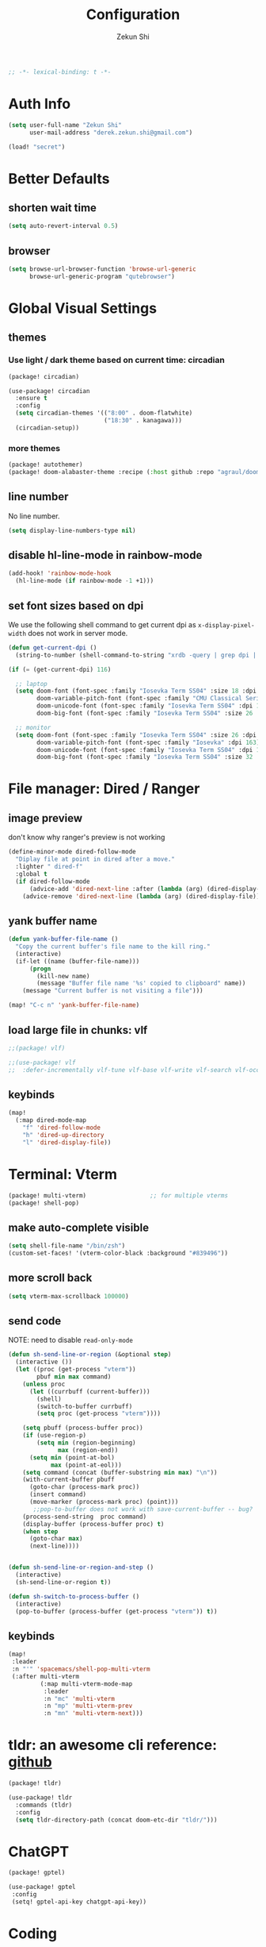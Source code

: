 #+TITLE: Configuration
#+AUTHOR: Zekun Shi
#+PROPERTY: header-args :emacs-lisp :comments link
#+STARTUP: org-startup-folded: showall
#+BEGIN_SRC emacs-lisp
;; -*- lexical-binding: t -*-
#+END_SRC

* Auth Info
#+BEGIN_SRC emacs-lisp
(setq user-full-name "Zekun Shi"
      user-mail-address "derek.zekun.shi@gmail.com")

(load! "secret")
#+END_SRC

* Better Defaults
** shorten wait time
#+BEGIN_SRC emacs-lisp
(setq auto-revert-interval 0.5)
#+END_SRC

** browser
#+BEGIN_SRC emacs-lisp
(setq browse-url-browser-function 'browse-url-generic
      browse-url-generic-program "qutebrowser")
#+END_SRC

* Global Visual Settings
** themes

*** Use light / dark theme based on current time: circadian
#+BEGIN_SRC emacs-lisp :tangle (if (fboundp 'my/tangle-conditionally) (my/tangle-conditionally "packages.el") "no")
(package! circadian)
#+END_SRC

#+BEGIN_SRC emacs-lisp
(use-package! circadian
  :ensure t
  :config
  (setq circadian-themes '(("8:00" . doom-flatwhite)
                           ("18:30" . kanagawa)))
  (circadian-setup))
#+END_SRC

*** more themes
#+BEGIN_SRC emacs-lisp :tangle (if (fboundp 'my/tangle-conditionally) (my/tangle-conditionally "packages.el") "no")
(package! autothemer)
(package! doom-alabaster-theme :recipe (:host github :repo "agraul/doom-alabaster-theme"))
#+END_SRC

** line number
No line number.
#+BEGIN_SRC emacs-lisp
(setq display-line-numbers-type nil)
#+END_SRC

** disable hl-line-mode in rainbow-mode
#+BEGIN_SRC emacs-lisp
(add-hook! 'rainbow-mode-hook
  (hl-line-mode (if rainbow-mode -1 +1)))
#+END_SRC

** set font sizes based on dpi
We use the following shell command to get current dpi as ~x-display-pixel-width~ does not work in server mode.
#+BEGIN_SRC emacs-lisp
(defun get-current-dpi ()
  (string-to-number (shell-command-to-string "xrdb -query | grep dpi | awk '{print $2}'")))

(if (= (get-current-dpi) 116)

  ;; laptop
  (setq doom-font (font-spec :family "Iosevka Term SS04" :size 18 :dpi 116)
        doom-variable-pitch-font (font-spec :family "CMU Classical Serif" :dpi 116)
        doom-unicode-font (font-spec :family "Iosevka Term SS04" :dpi 116)
        doom-big-font (font-spec :family "Iosevka Term SS04" :size 26 :dpi 116))

  ;; monitor
  (setq doom-font (font-spec :family "Iosevka Term SS04" :size 26 :dpi 163)
        doom-variable-pitch-font (font-spec :family "Iosevka" :dpi 163)
        doom-unicode-font (font-spec :family "Iosevka Term SS04" :dpi 163)
        doom-big-font (font-spec :family "Iosevka Term SS04" :size 32 :dpi 163)))
#+END_SRC

* File manager: Dired / Ranger
** image preview
don't know why ranger's preview is not working
#+BEGIN_SRC emacs-lisp
(define-minor-mode dired-follow-mode
  "Diplay file at point in dired after a move."
  :lighter " dired-f"
  :global t
  (if dired-follow-mode
      (advice-add 'dired-next-line :after (lambda (arg) (dired-display-file)))
    (advice-remove 'dired-next-line (lambda (arg) (dired-display-file)))))
#+END_SRC

** yank buffer name
#+BEGIN_SRC emacs-lisp
(defun yank-buffer-file-name ()
  "Copy the current buffer's file name to the kill ring."
  (interactive)
  (if-let ((name (buffer-file-name)))
      (progn
        (kill-new name)
        (message "Buffer file name '%s' copied to clipboard" name))
    (message "Current buffer is not visiting a file")))

(map! "C-c n" 'yank-buffer-file-name)
#+END_SRC

** load large file in chunks: vlf
#+BEGIN_SRC emacs-lisp :tangle (if (fboundp 'my/tangle-conditionally) (my/tangle-conditionally "packages.el") "no")
;;(package! vlf)
#+END_SRC

#+BEGIN_SRC emacs-lisp
;;(use-package! vlf
;;  :defer-incrementally vlf-tune vlf-base vlf-write vlf-search vlf-occur vlf-follow vlf-ediff vlf)
#+END_SRC

** keybinds
#+BEGIN_SRC emacs-lisp
(map!
  (:map dired-mode-map
    "f" 'dired-follow-mode
    "h" 'dired-up-directory
    "l" 'dired-display-file))
#+END_SRC

* Terminal: Vterm
#+BEGIN_SRC emacs-lisp :tangle (if (fboundp 'my/tangle-conditionally) (my/tangle-conditionally "packages.el") "no")
(package! multi-vterm)                  ;; for multiple vterms
(package! shell-pop)
#+END_SRC

** make auto-complete visible
#+BEGIN_SRC emacs-lisp
(setq shell-file-name "/bin/zsh")
(custom-set-faces! '(vterm-color-black :background "#839496"))
#+END_SRC
** more scroll back
#+BEGIN_SRC emacs-lisp
(setq vterm-max-scrollback 100000)
#+END_SRC

** send code
NOTE: need to disable ~read-only-mode~
#+BEGIN_SRC emacs-lisp
(defun sh-send-line-or-region (&optional step)
  (interactive ())
  (let ((proc (get-process "vterm"))
        pbuf min max command)
    (unless proc
      (let ((currbuff (current-buffer)))
        (shell)
        (switch-to-buffer currbuff)
        (setq proc (get-process "vterm"))))

    (setq pbuff (process-buffer proc))
    (if (use-region-p)
        (setq min (region-beginning)
              max (region-end))
      (setq min (point-at-bol)
            max (point-at-eol)))
    (setq command (concat (buffer-substring min max) "\n"))
    (with-current-buffer pbuff
      (goto-char (process-mark proc))
      (insert command)
      (move-marker (process-mark proc) (point)))
       ;;pop-to-buffer does not work with save-current-buffer -- bug?
    (process-send-string  proc command)
    (display-buffer (process-buffer proc) t)
    (when step
      (goto-char max)
      (next-line))))


(defun sh-send-line-or-region-and-step ()
  (interactive)
  (sh-send-line-or-region t))

(defun sh-switch-to-process-buffer ()
  (interactive)
  (pop-to-buffer (process-buffer (get-process "vterm")) t))
#+END_SRC

** keybinds
#+BEGIN_SRC emacs-lisp
(map!
 :leader
 :n "'" 'spacemacs/shell-pop-multi-vterm
 (:after multi-vterm
         (:map multi-vterm-mode-map
          :leader
          :n "mc" 'multi-vterm
          :n "mp" 'multi-vterm-prev
          :n "mn" 'multi-vterm-next)))
#+END_SRC

* tldr: an awesome cli reference: [[https://github.com/tldr-pages/tldr][github]]
#+BEGIN_SRC emacs-lisp :tangle (if (fboundp 'my/tangle-conditionally) (my/tangle-conditionally "packages.el") "no")
(package! tldr)
#+END_SRC

#+BEGIN_SRC emacs-lisp
(use-package! tldr
  :commands (tldr)
  :config
  (setq tldr-directory-path (concat doom-etc-dir "tldr/")))
#+END_SRC
* ChatGPT
#+BEGIN_SRC emacs-lisp :tangle (if (fboundp 'my/tangle-conditionally) (my/tangle-conditionally "packages.el") "no")
(package! gptel)
#+END_SRC

#+BEGIN_SRC emacs-lisp
(use-package! gptel
 :config
 (setq! gptel-api-key chatgpt-api-key))
#+END_SRC

* Coding
** Bazel
#+BEGIN_SRC emacs-lisp :tangle (if (fboundp 'my/tangle-conditionally) (my/tangle-conditionally "packages.el") "no")
(package! bazel)
#+END_SRC

** Python
*** auto-format
flake8+autoflake+yapf
#+BEGIN_SRC emacs-lisp
(set-formatter! 'yapf  "yapf " :modes '(python-mode))

(add-hook! 'before-save-hook
    (when (eq major-mode 'python-mode)
      (+format/buffer)))
#+END_SRC

*** debugger
#+BEGIN_SRC emacs-lisp
(defun python-toggle-breakpoint ()
  "Add an ipdb break point, highlight it."
  (interactive)
  (let ((trace (cond (t "breakpoint()")))
        (line (thing-at-point 'line)))
    (if (and line (string-match trace line))
        (kill-whole-line)
      (progn
        ;; (back-to-indentation)
        (insert trace)
        (insert "\n")
        (python-indent-line)))))
#+END_SRC

*** add extra syntax checker
#+BEGIN_SRC emacs-lisp
;; extra checkers after lsp
(defvar-local my/flycheck-local-cache nil)

(defun my/flycheck-checker-get (fn checker property)
  (or (alist-get property (alist-get checker my/flycheck-local-cache))
      (funcall fn checker property)))

(advice-add 'flycheck-checker-get :around 'my/flycheck-checker-get)

(add-hook 'lsp-managed-mode-hook
          (lambda ()
            (when (derived-mode-p 'python-mode)
              (setq my/flycheck-local-cache '((lsp . ((next-checkers . (python-pylint python-mypy python-flake8))))))
              (setq flycheck-pylintrc "~/.config/pylintrc"))))

#+END_SRC

*** ein
#+BEGIN_SRC emacs-lisp
(setq ein:output-area-inlined-images t)
(setq ein:use-auto-complete t)
(setq ein:use-smartrep t)
#+END_SRC

*** make repl popup nicer
#+BEGIN_SRC emacs-lisp
(set-popup-rule! "*Python*" :size 0.5 :side 'right :slot 1 :ttl nil :select nil :modeline nil :quit nil)
#+END_SRC

*** keybinds
#+begin_src emacs-lisp
(map!
 (:after python
  :map  python-mode-map
    :localleader
    "'"  #'+python/open-ipython-repl
    "a"  #'pyvenv-activate
    "D"  #'pyvenv-deactivate
    "sb" #'python-shell-send-buffer
    "sr" #'python-shell-send-region
    "SR" #'sh-send-line-or-region
    "db" #'python-toggle-breakpoint
    "if" #'python-fix-imports))
#+end_src

** C/C++
** Debugger Adapter (DAP)
*** keybinds
#+BEGIN_SRC emacs-lisp
(map!
 (:after dap-mode
   (:map dap-mode-map
    :leader
    "dd" 'dap-debug
    "de" 'dap-debug-edit-template
    "d." 'dap-hydra)))
#+END_SRC

** Copilot
#+BEGIN_SRC emacs-lisp :tangle (if (fboundp 'my/tangle-conditionally) (my/tangle-conditionally "packages.el") "no")
(package! copilot
  :recipe (:host github :repo "zerolfx/copilot.el" :files ("*.el" "dist")))
#+END_SRC

#+begin_src emacs-lisp
;; accept completion from copilot and fallback to company
(use-package! copilot
  :hook (prog-mode . copilot-mode)
  :bind (:map copilot-completion-map
              ("C-e" . 'copilot-accept-completion)
              ("M-f" . 'copilot-accept-completion-by-word)
              ))
#+end_src

* Org-mode
** file location
#+begin_src emacs-lisp
(setq org-directory "~/Dropbox/notes/")
(setq org-roam-directory "~/Dropbox/notes/roam")
(setq org-agenda-files (directory-files-recursively "~/Dropbox/notes/" "\\.org$"))

(defun filter-org-file (file)
  (equal (car (last (split-string file "\\."))) "org"))

(setq all-org-files
      (seq-filter 'filter-org-file (directory-files-recursively "~/Dropbox/notes/" ".*")))
#+end_src
** org-download
#+BEGIN_SRC emacs-lisp :tangle (if (fboundp 'my/tangle-conditionally) (my/tangle-conditionally "packages.el") "no")
(package! org-download)
#+END_SRC

** org-analyzer
#+BEGIN_SRC emacs-lisp :tangle (if (fboundp 'my/tangle-conditionally) (my/tangle-conditionally "packages.el") "no")
(package! org-analyzer)
#+END_SRC

** auto tangle
#+BEGIN_SRC emacs-lisp :tangle (if (fboundp 'my/tangle-conditionally) (my/tangle-conditionally "packages.el") "no")
(package! org-auto-tangle)
#+END_SRC

#+begin_src emacs-lisp
(use-package org-auto-tangle
  :defer t
  :hook (org-mode . org-auto-tangle-mode))
#+end_src

** roam-ui
#+BEGIN_SRC emacs-lisp :tangle (if (fboundp 'my/tangle-conditionally) (my/tangle-conditionally "packages.el") "no")
(package! org-roam-ui)
#+END_SRC

#+BEGIN_SRC emacs-lisp
(use-package! websocket
    :after org-roam)

(use-package! org-roam-ui
    :after org-roam ;; or :after org
;;         normally we'd recommend hooking orui after org-roam, but since org-roam does not have
;;         a hookable mode anymore, you're advised to pick something yourself
;;         if you don't care about startup time, use
;;  :hook (after-init . org-roam-ui-mode)
    :config
    (setq org-roam-ui-sync-theme t
          org-roam-ui-follow t
          org-roam-ui-update-on-save t
          org-roam-ui-open-on-start t))
#+END_SRC
** visual settings
#+BEGIN_SRC emacs-lisp :tangle (if (fboundp 'my/tangle-conditionally) (my/tangle-conditionally "packages.el") "no")
(package! org-superstar)
#+END_SRC

#+begin_src emacs-lisp
(setq org-hide-emphasis-markers nil)
(setq org-superstar-headline-bullets-list '("⁖"))
(setq org-ellipsis " ... ")
(add-hook! 'org-mode-hook (org-superstar-mode))
#+end_src

Mixed pitch is great. As is ~+org-pretty-mode~, let's use them.
#+begin_src emacs-lisp
(add-hook 'org-mode-hook #'+org-pretty-mode)
#+end_src

Let's make headings a bit bigger
#+begin_src emacs-lisp
(custom-set-faces!
  '(outline-1 :weight extra-bold :height 1.25)
  '(outline-2 :weight bold :height 1.15)
  '(outline-3 :weight bold :height 1.12)
  '(outline-4 :weight semi-bold :height 1.09)
  '(outline-5 :weight semi-bold :height 1.06)
  '(outline-6 :weight semi-bold :height 1.03)
  '(outline-8 :weight semi-bold)
  '(outline-9 :weight semi-bold))
#+end_src

** refile
#+BEGIN_SRC emacs-lisp
(setq org-refile-targets
      '((nil :maxlevel . 3)
        (org-agenda-files :maxlevel . 3)
        (all-org-files :maxlevel . 3)))
#+END_SRC

** journal
#+begin_src emacs-lisp
(setq org-journal-file-type 'monthly)
(setq org-journal-enable-agenda-integration t)
(setq org-capture-templates '(("j" "Journal entry" entry (function org-journal-find-location)
                               "* %(format-time-string org-journal-time-format)%^{Title}\n%i%?")))
#+end_src

** agenda and gtd system
*** priorities
#+begin_src emacs-lisp
(setq org-default-priority ?C)
(setq org-lowest-priority ?D)
(setq org-highest-priority ?A)
#+end_src

*** agenda helpers
#+BEGIN_SRC emacs-lisp
(defun air-org-skip-subtree-if-habit ()
  "Skip an agenda entry if it has a STYLE property equal to \"habit\"."
  (let ((subtree-end (save-excursion (org-end-of-subtree t))))
    (if (string= (org-entry-get nil "STYLE") "habit")
        subtree-end
      nil)))

(defun air-org-skip-subtree-if-priority (priority)
  "Skip an agenda subtree if it has a priority of PRIORITY.
     PRIORITY may be one of the characters ?A, ?B, or ?C."
  (let ((subtree-end (save-excursion (org-end-of-subtree t)))
        (pri-value (* 1000 (- org-lowest-priority priority)))
        (pri-current (org-get-priority (thing-at-point 'line t))))
    (if (= pri-value pri-current)
        subtree-end
      nil)))

(defun chanining/archive-when-done ()
  "Archive current entry if it is marked as DONE"
  (when (org-entry-is-done-p)
    (org-toggle-archive-tag)))
#+END_SRC

*** agenda appearances
#+BEGIN_SRC emacs-lisp
(setq org-agenda-clockreport-parameter-plist
      (quote (:link t :maxlevel 3 :fileskip0 t :narrow 80 :formula %)))
(setq org-agenda-log-mode-items '(closed state clock))
(setq org-clock-idle-time 5)
(setq org-agenda-block-separator (string-to-char " "))
(setq org-agenda-breadcrumbs-separator " 🡒 ")
;; (setq my-org-agenda-prefix-format " %-2i %(concat \"[\" (car (last(split-string (or (org-agenda-get-category) \"\") \"-\"))) \"]\") %b %t%s")
(setq my-org-agenda-prefix-format " %-2i %b %t%s")
(setq org-agenda-sticky t)
#+END_SRC

*** todo-keywords
#+BEGIN_SRC emacs-lisp
(setq org-todo-keywords
'((sequence "TODO(t)" "PROJ(p)" "LOOP(r)" "STRT(s)" "WAIT(w)" "HOLD(h)" "IDEA(i)" "|" "DONE(d)" "KILL(k)")
 (sequence "[ ](T)" "[-](S)" "[?](W)" "|" "[X](D)")
 (sequence "|" "OKAY(o)" "YES(y)" "NO(n)"))
)
#+END_SRC

*** speed up agenda
#+BEGIN_SRC emacs-lisp
(setq org-agenda-inhibit-startup t)
(defadvice! fix-exclude-agenda-buffers-from-recentf-advice (orig-fn file)
  :override #'+org--exclude-agenda-buffers-from-recentf-a
  (let ((recentf-exclude (list (lambda (_file) t)))
        find-file-hook)
    (funcall orig-fn file)))
#+END_SRC

*** daily/weekly agenda format
#+begin_src emacs-lisp
(setq org-agenda-custom-commands
      '(
        ("d" "Daily agenda and all TODOs"
         (
          (todo "STRT"
                ((org-agenda-prefix-format my-org-agenda-prefix-format)
                 (org-agenda-todo-keyword-format "")
                 (org-agenda-remove-tags t)
                 (org-agenda-overriding-header "\n\n⚡ Currently Doing:\n⎺⎺⎺⎺⎺⎺⎺⎺⎺⎺⎺⎺⎺")))

          (todo "PROJ"
                ((org-agenda-prefix-format my-org-agenda-prefix-format)
                 (org-agenda-todo-keyword-format "")
                 (org-agenda-remove-tags t)
                 (org-agenda-overriding-header "💫 Projects:\n⎺⎺⎺⎺⎺⎺⎺⎺⎺")))

          (todo "LOOP"
                ((org-agenda-prefix-format my-org-agenda-prefix-format)
                 (org-agenda-todo-keyword-format "")
                 (org-agenda-remove-tags t)
                 (org-agenda-overriding-header "🕳 Learning:\n⎺⎺⎺⎺⎺⎺⎺⎺⎺⎺")))

          (todo "IDEA"
                ((org-agenda-prefix-format my-org-agenda-prefix-format)
                 (org-agenda-todo-keyword-format "")
                 (org-agenda-remove-tags t)
                 (org-agenda-overriding-header "💡 Ideas to Explore:\n⎺⎺⎺⎺⎺⎺⎺⎺⎺⎺⎺⎺⎺⎺⎺⎺⎺⎺⎺⎺⎺⎺⎺")))

          ;; CLOCK REPROT
          (agenda "" (
                      (org-agenda-start-day "+0d")
                      (org-agenda-span 2)
                      (org-agenda-overriding-header " 🗓 Schedule:\n⎺⎺⎺⎺⎺⎺⎺⎺⎺")
                      ;; (org-agenda-repeating-timestamp-show-all nil)
                      (org-agenda-remove-tags t)
                      (org-agenda-prefix-format   "  %-2i %t %s  ")
                      ;; (org-agenda-prefix-format " %-2i %b %t%s")
                      ;; (org-agenda-todo-keyword-format " ☐ ")
                      (org-agenda-current-time-string "⮜┈┈┈┈┈┈┈ now")
                      (org-agenda-scheduled-leaders '("" ""))
                      (org-agenda-time-grid (quote ((daily today remove-match)
                                                    (0900 1200 1500 1800 2100)
                                                    "      " "┈┈┈┈┈┈┈┈┈┈┈┈┈")))))

          (todo "TODO"
                ((org-agenda-prefix-format my-org-agenda-prefix-format)
                 (org-agenda-todo-keyword-format "")
                 (org-agenda-remove-tags t)
                 (org-agenda-overriding-header "📥 Inbox:\n⎺⎺⎺⎺⎺⎺⎺⎺⎺⎺⎺⎺⎺⎺⎺⎺⎺⎺")))


          (todo "WAIT"
                ((org-agenda-skip-function '(or (air-org-skip-subtree-if-habit)
                                                (air-org-skip-subtree-if-priority ?A)
                                                (org-agenda-skip-if nil '(scheduled deadline))
                                                ))
                 (org-agenda-prefix-format my-org-agenda-prefix-format)
                 (org-agenda-todo-keyword-format "")
                 (org-agenda-remove-tags t)
                 (org-agenda-overriding-header "🤔 Do these next:\n⎺⎺⎺⎺⎺⎺⎺⎺⎺⎺⎺⎺⎺⎺⎺⎺⎺⎺⎺⎺⎺⎺⎺⎺⎺⎺⎺⎺⎺⎺⎺")))

          (todo "HOLD"
                ((org-agenda-skip-function '(or (air-org-skip-subtree-if-habit)
                                                (air-org-skip-subtree-if-priority ?A)
                                                (org-agenda-skip-if nil '(scheduled deadline))
                                                ))
                 (org-agenda-prefix-format my-org-agenda-prefix-format)
                 (org-agenda-todo-keyword-format "")
                 (org-agenda-remove-tags t)
                 (org-agenda-overriding-header "📒 Archive:\n⎺⎺⎺⎺⎺⎺⎺⎺⎺⎺⎺⎺⎺⎺⎺⎺⎺⎺⎺⎺⎺⎺⎺⎺⎺⎺⎺⎺⎺⎺⎺")))

          )


         ((org-agenda-compact-blocks nil)
          (org-agenda-archives-mode t)
          (org-agenda-start-with-log-mode t)
          (org-agenda-start-with-clockreport-mode t)
          (org-agenda-start-on-weekday 1)))

        ("w" "Weekly review"
         agenda ""
         ((org-agenda-span 'week)
          (org-agenda-start-on-weekday 1)
          (org-agenda-start-with-log-mode t)
          (org-agenda-start-with-clockreport-mode t)
          (org-agenda-archives-mode t)
          (org-agenda-prefix-format " %-2i %t %s %b ")
          ))))
#+end_src

*** weekly time report review mode
#+begin_src emacs-lisp
(defun my-org-agenda-time-grid-spacing ()
  "Set different line spacing w.r.t. time duration."
  (save-excursion
    (let ((colors (list "IndianRed" "SeaGreen4" "sienna3" "DarkSlateGray4"))
          pos
          duration)
      (nconc colors colors)
      (goto-char (point-min))
      (while (setq pos (next-single-property-change (point) 'duration))
        (goto-char pos)
        (when (and (not (equal pos (point-at-eol)))
                   (setq duration (org-get-at-bol 'duration)))
          (let ((line-height (if (< duration 30) 1.0 (+ 0.5 (/ duration 60))))
                (ov (make-overlay (point-at-bol) (1+ (point-at-eol)))))
            (overlay-put ov 'face `(:background ,(car colors) :foreground "#FFFFFF"))
            (setq colors (cdr colors))
            (overlay-put ov 'line-height line-height)
            (overlay-put ov 'line-spacing (1- line-height))))))))
#+end_src

*** agenda category icon list
#+begin_src emacs-lisp
(setq org-agenda-category-icon-alist
      `(
        (".*gtd.*" ,(list (all-the-icons-faicon "pencil")) nil nil :ascent center)
        (".*research.*" ,(list (all-the-icons-octicon "mortar-board")) nil nil :ascent center)
        (".*sail.*" ,(list (all-the-icons-octicon "briefcase")) nil nil :ascent center)
        (".*game_ai.*" ,(list (all-the-icons-octicon "briefcase")) nil nil :ascent center)
        (".*neuri.*" ,(list (all-the-icons-octicon "briefcase")) nil nil :ascent center)
        (".*career.*" ,(list (all-the-icons-octicon "briefcase")) nil nil :ascent center)
        (".*math.*" ,(list (all-the-icons-octicon "mortar-board")) nil nil :ascent center)
        (".*ai4sci.*" ,(list (all-the-icons-octicon "mortar-board")) nil nil :ascent center)
        (".*phd_application.*" ,(list (all-the-icons-octicon "mortar-board")) nil nil :ascent center)
        (".*reinforcement_learning.*" ,(list (all-the-icons-octicon "mortar-board")) nil nil :ascent center)
        (".*cvx.*" ,(list (all-the-icons-octicon "mortar-board")) nil nil :ascent center)
        (".*geometry.*" ,(list (all-the-icons-octicon "mortar-board")) nil nil :ascent center)
        (".*quantum.*" ,(list (all-the-icons-octicon "mortar-board")) nil nil :ascent center)
        (".*nus.*" ,(list (all-the-icons-octicon "mortar-board")) nil nil :ascent center)
        (".*MA.*" ,(list (all-the-icons-octicon "mortar-board")) nil nil :ascent center)
        (".*music.*" ,(list (all-the-icons-faicon "music")) nil nil :ascent center)
        (".*health.*" ,(list (all-the-icons-octicon "pulse")) nil nil :ascent center)
        (".*habit.*" ,(list (all-the-icons-octicon "pulse")) nil nil :ascent center)
        (".*workouts.*" ,(list (all-the-icons-octicon "pulse")) nil nil :ascent center)
        (".*nutrition.*" ,(list (all-the-icons-octicon "pulse")) nil nil :ascent center)
        (".*mindfulness.*" ,(list (all-the-icons-octicon "pulse")) nil nil :ascent center)
        ;; ("my_fin" ,(list (all-the-icons-faicon "usd")) nil nil :ascent center)
        (".*fin.*" ,(list (all-the-icons-faicon "line-chart" :height 0.68)) nil nil :ascent center)
        (".*ml.*" ,(list (all-the-icons-octicon "hubot")) nil nil :ascent center)
        (".*productivity.*" ,(list (all-the-icons-faicon "terminal")) nil nil :ascent center)
        (".*cs.*" ,(list (all-the-icons-faicon "terminal")) nil nil :ascent center)
        (".*cpp.*" ,(list (all-the-icons-faicon "terminal")) nil nil :ascent center)
        ;; (".*schedule.*" ,(list (all-the-icons-faicon "commenting")) nil nil :ascent center)
        (".*schedule.*" ,(list (all-the-icons-octicon "calendar")) nil nil :ascent center)
        (".*blockchain.*" ,(list (all-the-icons-faicon "lock")) nil nil :ascent center)
        ("vocab" ,(list (all-the-icons-faicon "book")) nil nil :ascent center)
        (".*read.*" ,(list (all-the-icons-faicon "book")) nil nil :ascent center)
        (".*cooking.*" ,(list (all-the-icons-faicon "fire")) nil nil :ascent center)
        (".*" ,(list (all-the-icons-faicon "check")) nil nil :ascent center)
        ))
#+end_src

** writeroom mode
#+begin_src emacs-lisp
(add-hook 'org-agenda-finalize-hook #'set-window-clean)

;; use percentage to calculate left/right margin instead of the default 80 char line width
(setq writeroom-width 0.8)

(defun set-window-clean ()
  "clean buffer for org agenda"
  (interactive)
  (setq mode-line-format nil)
  (writeroom-mode)
  (text-scale-decrease 2)
  (my-org-agenda-time-grid-spacing))
#+end_src

** auto export org beamer
#+begin_src emacs-lisp
(defun my-org-beamer-sync-hook ()
  (when (eq major-mode 'org-mode)
    (if (and (boundp 'org-latex-classes)
             (equal (car org-file-tags) #("presentation" 0 12 (inherited t))))
        (org-beamer-export-to-latex))))

(add-hook 'before-save-hook #'my-org-beamer-sync-hook)
#+end_src

** keybinds
#+BEGIN_SRC emacs-lisp
(add-hook! 'org-mode-hook
  (spacemacs/set-leader-keys-for-major-mode 'org-mode
    "I" 'org-clock-in
    "O" 'org-clock-out
    "R" 'org-refile))

(map! :n "na" 'org-agenda)
#+END_SRC

* Research Workflow
So what is =research= anyway? It is the =compression= of information by human brain. There are two kinds of =compression=:
1. compression of inputs: people also call this =insight=.
2. compression of input / output pairs: people also call this =discovery=

** paths
I will use Dropbox as this provides integration with Overleaf.
#+BEGIN_SRC emacs-lisp
(defconst my-bib-libraries (list "~/Dropbox/Apps/Overleaf/lib.bib")) ; bib databases.
(defconst my-main-bib-library (nth 0 my-bib-libraries))              ; The main db is always the first
(defconst my-main-pdfs-library-paths `("~/Dropbox/bib/papers/inbox/" "~/Dropbox/bib/papers/read/" "~/Dropbox/bib/papers/cited/" "~/Dropbox/bib/textbooks/"))
(defconst my-main-pdfs-library-path (nth 0 my-main-pdfs-library-paths))
(defconst my-bib-notes-dir "~/Dropbox/notes/roam")
(setq bibtex-completion-bibliography my-bib-libraries
      bibtex-completion-library-path my-main-pdfs-library-paths
      bibtex-completion-notes-path my-bib-notes-dir
      bibtex-completion-pdf-open-function (lambda (fpath)
                                             (call-process "open" nil 0 nil fpath)))
(setq citar-library-paths my-main-pdfs-library-paths)
(setq citar-notes-paths my-main-pdfs-library-paths)
(setq citar-org-roam-subdir "research")
(setq org-noter-notes-search-path '("~/Dropbox/notes/roam/research"))
#+END_SRC

** information acquisition
*** TODO twitter
*** RSS: elfeed
**** RSS feeds
#+BEGIN_SRC emacs-lisp
(defun arxiv-rss-feed-url (cat &optional max-results sort-by sort-order)
  "Search for CAT"
  (unless max-results (setq max-results "100"))
  (unless sort-by (setq sort-by "submittedDate"))
  (unless sort-order (setq sort-order "descending"))
  (append
   (concat
   "http://export.arxiv.org/api/query?search_query=cat:" cat
   "&start=0&max_results=" max-results
   "&sortBy=" sort-by
   "&sortOrder=" sort-order)
   )
  )

(setq arxiv-feeds-funcs
      '(((arxiv-rss-feed-url "math.OC") math optimization control)
       ((arxiv-rss-feed-url "stat.ML") stats machine-learning )
       ((arxiv-rss-feed-url "cs.LG") cs machine-learning)
       ))

(setq arxiv-feeds
      (mapcar
       (lambda (x) (append (list (eval (car x))) (cdr x)))
       arxiv-feeds-funcs))

(setq acs-feeds  '(("https://feeds.feedburner.com/acs/jacsat" chemistry jacs)
                   ("https://feeds.feedburner.com/acs/jctcce" theory computation jctc)))
(setq elfeed-feeds (append arxiv-feeds acs-feeds))
#+END_SRC

**** feed scoring
#+BEGIN_SRC emacs-lisp :tangle (if (fboundp 'my/tangle-conditionally) (my/tangle-conditionally "packages.el") "no")
(package! elfeed-score)
#+END_SRC

#+BEGIN_SRC emacs-lisp
(use-package elfeed-score
  :after elfeed
  :config
  (elfeed-score-load-score-file "~/dotfiles/elfeed/elfeed.score")
  (elfeed-score-enable)
  (define-key elfeed-search-mode-map "=" elfeed-score-map))
#+END_SRC

**** feed formatting
#+BEGIN_SRC emacs-lisp
(use-package! elfeed
  :config
  (add-hook! 'elfeed-search-mode-hook #'elfeed-update)

  (defun concatenate-authors (authors-list)
    "Given AUTHORS-LIST, list of plists; return string of all authors concatenated."
    (if (> (length authors-list) 1)
        (format "%s et al." (plist-get (nth 0 authors-list) :name))
      (plist-get (nth 0 authors-list) :name)))

  (defun my-search-print-fn (entry)
    "Print ENTRY to the buffer."
    (let* ((date (elfeed-search-format-date (elfeed-entry-date entry)))
           (title (or (elfeed-meta entry :title)
                      (elfeed-entry-title entry) ""))
           (title-faces (elfeed-search--faces (elfeed-entry-tags entry)))
           (entry-authors (concatenate-authors (elfeed-meta entry :authors)))
           (title-width (- (window-width) 10 elfeed-search-trailing-width))
           (title-column (elfeed-format-column title 100 :left))
           (entry-score (elfeed-format-column (number-to-string (elfeed-score-scoring-get-score-from-entry entry)) 10 :left))
           (authors-column (elfeed-format-column entry-authors 40 :left)))
      (insert (propertize date 'face 'elfeed-search-date-face) " ")
      (insert (propertize title-column 'face title-faces 'kbd-help title) " ")
      (insert (propertize authors-column 'kbd-help entry-authors) " ")
      (insert entry-score " ")
    ))

  (setq elfeed-search-print-entry-function #'my-search-print-fn)
  (setq elfeed-search-date-format '("%y-%m-%d" 10 :left))
  (setq elfeed-search-title-max-width 110)
  (setq elfeed-search-filter "@2-week-ago")
)
#+END_SRC

**** arxiv paper fetcher
#+BEGIN_SRC emacs-lisp
(defun my-elfeed-entry-to-arxiv ()
  "Fetch an arXiv paper into the local library from the current elfeed entry."
  (interactive)
  (let* ((link (elfeed-entry-link elfeed-show-entry))
         (match-idx (string-match "arxiv.org/abs/\\([0-9.]*\\)" link))
         (matched-arxiv-number (match-string 1 link)))
    (when matched-arxiv-number
      (message "Going to arXiv: %s" matched-arxiv-number)
      (arxiv-get-pdf-add-bibtex-entry matched-arxiv-number my-main-bib-library my-main-pdfs-library-path)
      )
    ))
#+END_SRC

*** offline PDF: biblio
#+BEGIN_SRC emacs-lisp :tangle (if (fboundp 'my/tangle-conditionally) (my/tangle-conditionally "packages.el") "no")
(package! biblio)
#+END_SRC

#+BEGIN_SRC emacs-lisp
(setq biblio-download-directory "~/Dropbox/Library/")
(setq citar-bib "~/Dropbox/Apps/Overleaf/lib.bib")

(defun biblio-current-buffer ()
  "Call an interactive function with the current buffer name."
  (interactive)
  (let ((query (buffer-name)))
    (biblio-lookup nil (string-remove-suffix ".pdf" query))))

(defun paste-to-citar-lib ()
  "Paste the current clipboard contents to a specific file."
  (interactive)
  ;; Ensure the kill ring is not empty
  (if (and kill-ring (not (string= "" (current-kill 0))))
      (let ((content (current-kill 0)))
        (with-temp-buffer
          (when (file-exists-p citar-bib)
            (insert-file-contents citar-bib))
          (goto-char (point-max))
          (insert content)
          (write-file citar-bib)))
    (message "Clipboard is empty.")))
#+END_SRC

*** web: zotra
workflow:
1. copy url in chrome (yy)
2. use XMonad to invoke `zotra-add-entry-and-pdf-from-url`
3. go through the options, in the end open the downloaded pdf
4. SPC C A to attach the pdf to the citar entry
#+BEGIN_SRC emacs-lisp
(add-to-list 'load-path "~/dotfiles/doom/zotra")
(require 'zotra)
#+END_SRC

clean entry with org-ref after adding an entry
#+BEGIN_SRC emacs-lisp
(add-hook 'zotra-after-add-entry-hook 'org-ref-clean-bibtex-entry)
#+END_SRC

add entry then put the attachment in the right place
#+BEGIN_SRC emacs-lisp
(defun zotra-add-entry-and-pdf-from-url (url)
(interactive
   (list (read-string
          "url: "
          (ignore-errors (current-kill 0 t)))))
  (zotra-add-entry-from-url url citar-bib nil)
  (zotra-open-attachment-from-url url "/tmp")
  )
#+END_SRC

** information storage
*** org-ref
#+BEGIN_SRC emacs-lisp :tangle (if (fboundp 'my/tangle-conditionally) (my/tangle-conditionally "packages.el") "no")
(package! org-ref)
#+END_SRC

*** citar
#+BEGIN_SRC emacs-lisp :tangle (if (fboundp 'my/tangle-conditionally) (my/tangle-conditionally "packages.el") "no")
(package! citar)
(package! citar-embark)
#+END_SRC

#+BEGIN_SRC emacs-lisp
(use-package! citar
  ;; :hook (doom-after-init-modules . citar-refresh)
  :custom
  (citar-bibliography '("~/Dropbox/Apps/Overleaf/lib.bib"))
  :hook
  (LaTeX-mode . citar-capf-setup)
  (org-mode . citar-capf-setup)
  :config
  ;; This will add watches for the global bib files and in addition add a hook to LaTeX-mode-hook and org-mode-hook to add watches for local bibliographic files.
  ;; (citar-filenotify-setup '(LaTeX-mode-hook org-mode-hook))

  (require 'citar-org)
  (setq citar-file-extensions '("pdf" "org" "md")
        citar-file-open-function #'find-file)

  ;; by default citar store file as something like 2017.pdf, which is not really readable
  (defun my-citar-full-names (names)
    "Transform names like LastName, FirstName to FirstName LastName."
    (when (stringp names)
      (mapconcat
       (lambda (name)
         (if (eq 1 (length name))
             (split-string name " ")
           (let ((split-name (split-string name ", ")))
             (cl-concatenate 'string (nth 1 split-name) " " (nth 0 split-name)))))
       (split-string names " and ") ", ")))

  (setq citar-display-transform-functions
        '((("author" "editor") . my-citar-full-names)))

  (setq citar-templates
        '((main . "${author editor:55}     ${date year issued:4}     ${title:55}")
          (suffix . "  ${tags keywords keywords:40}")
          (preview . "${author editor} ${title}, ${journal publisher container-title collection-title booktitle} ${volume} (${year issued date}).\n")
          (note . "#+title: Notes on ${author editor}, ${title}")))

  )

(use-package citar-embark
  :after citar embark
  :no-require
  :config (citar-embark-mode))
#+END_SRC
*** for existing PDFs, add it to citar directly
#+BEGIN_SRC emacs-lisp
;;;###autoload
(defun citar-add-current-buffer-to-library (citekey)
  "Add a file to the library for CITEKEY.
The FILE can be added from an open buffer, a file path, or a
URL."
  (interactive (list (citar-select-ref)))
  (citar--check-configuration 'citar-library-paths)
  (unless citar-library-paths
    (user-error "Make sure `citar-library-paths' is non-nil"))
  (let* ((directory (if (cdr citar-library-paths)
                        (completing-read "Directory: " citar-library-paths)
                      (car citar-library-paths)))
         (filepath (expand-file-name citekey directory))
         (withext (lambda (extension)
                    (let* ((extension (or extension (read-string "File extension: "))))
                      (if (string-empty-p extension)
                          filepath
                        (concat filepath "." extension))))))
    (with-current-buffer (read-buffer "Add file buffer: " (current-buffer))
      (let ((destfile (funcall withext (and buffer-file-name (file-name-extension buffer-file-name)))))
        (write-file destfile 'confirm)))
    ))
#+END_SRC

*** create reading task from citar entry: org-roam-bibtex
workflow:
1. SPC C O: open an citar entry
2. M-o: embark
3. C: create reading task using the template below

#+BEGIN_SRC emacs-lisp :tangle (if (fboundp 'my/tangle-conditionally) (my/tangle-conditionally "packages.el") "no")
(package! org-roam-bibtex)
#+END_SRC

#+BEGIN_SRC emacs-lisp
(use-package! org-roam-bibtex
  :config
  (setq org-roam-capture-templates
        '(("d" "default" plain "%?"
               :target (file+head "%<%Y%m%d%H%M%S>-${slug}.org" "#+title: ${title}\n")
               :unnarrowed t)
          ("i" "research-quick" entry
           "* TODO %?"
           :target (node "3b5d0d92-c6bb-4832-ae7a-cdc2e473ff58")
           :empty-lines-before 1
           :prepend t
           :unnarrowed t)
          ("r" "research" entry
           "* What %?\n* Why \n* How \n* Reading List\n* Ideas"
           :target (file+head "research/${slug}.org" "#+title: ${title}\n")
           :unnarrowed t)
          ("p" "paper" entry
           "* TODO [cite:@%^{citekey}] :paper:\n%? "
           :target (node "3b5d0d92-c6bb-4832-ae7a-cdc2e473ff58")
           :unnarrowed t
           :empty-lines-before 1
           :prepend t)))

  (require 'org-roam-bibtex)

  (setq citar-open-note-function 'orb-citar-edit-note
        orb-preformat-keywords '("citekey" "title" "url" "author-or-editor" "keywords" "file")
        orb-process-file-keyword t
        orb-file-field-extensions '("pdf"))
)

(add-hook! org-roam (org-roam-bibtex t))
#+END_SRC

#+BEGIN_SRC emacs-lisp
(defun org-roam-capture-research-quick ()
    "Capture a TODO straight to the inbox."
    (interactive)
    (org-roam-capture- :goto nil
                       :keys "i"
                       :node (org-roam-node-from-id "3b5d0d92-c6bb-4832-ae7a-cdc2e473ff58")))

(defun org-roam-capture-bib ()
  "Capture using the reading task template."
  (interactive)
  (org-roam-capture- :goto nil
                     :keys "p"
                     :node (org-roam-node-from-id "3b5d0d92-c6bb-4832-ae7a-cdc2e473ff58")))

(map! (:after citar (:map citar-map "C" #'org-roam-capture-bib)))
#+END_SRC

** information processing
1. taking plain text note with org-roam-bibtex
2. taking note pinned to the associated PDF with org-noter
*** annotate pdf: org-noter + org-pdftools
#+BEGIN_SRC emacs-lisp :tangle (if (fboundp 'my/tangle-conditionally) (my/tangle-conditionally "packages.el") "no")
(package! org-pdftools)
(package! org-noter-pdftools)
#+END_SRC

#+BEGIN_SRC emacs-lisp
(use-package org-noter
  :config
  (add-hook! 'org-noter-doc-mode-hook (evil-local-mode))
  (require 'org-noter-pdftools))

(use-package org-pdftools
  :hook (org-mode . org-pdftools-setup-link))
(use-package org-noter-pdftools
  :after org-noter
  :config
  ;; Add a function to ensure precise note is inserted
  (defun org-noter-pdftools-insert-precise-note (&optional toggle-no-questions)
    (interactive "P")
    (org-noter--with-valid-session
     (let ((org-noter-insert-note-no-questions (if toggle-no-questions
                                                   (not org-noter-insert-note-no-questions)
                                                 org-noter-insert-note-no-questions))
           (org-pdftools-use-isearch-link t)
           (org-pdftools-use-freepointer-annot t))
       (org-noter-insert-note (org-noter--get-precise-info)))))

  ;; fix https://github.com/weirdNox/org-noter/pull/93/commits/f8349ae7575e599f375de1be6be2d0d5de4e6cbf
  (defun org-noter-set-start-location (&optional arg)
    "When opening a session with this document, go to the current location.
With a prefix ARG, remove start location."
    (interactive "P")
    (org-noter--with-valid-session
     (let ((inhibit-read-only t)
           (ast (org-noter--parse-root))
           (location (org-noter--doc-approx-location (when (called-interactively-p 'any) 'interactive))))
       (with-current-buffer (org-noter--session-notes-buffer session)
         (org-with-wide-buffer
          (goto-char (org-element-property :begin ast))
          (if arg
              (org-entry-delete nil org-noter-property-note-location)
            (org-entry-put nil org-noter-property-note-location
                           (org-noter--pretty-print-location location))))))))
  (with-eval-after-load 'pdf-annot
    (add-hook 'pdf-annot-activate-handler-functions #'org-noter-pdftools-jump-to-note)))
#+END_SRC

*** writing notes: LaTeX
**** powerful snippet: laas
#+BEGIN_SRC emacs-lisp :tangle (if (fboundp 'my/tangle-conditionally) (my/tangle-conditionally "packages.el") "no")
(package! laas
  :recipe (:host github :repo "tecosaur/LaTeX-auto-activating-snippets"))
#+END_SRC

#+BEGIN_SRC emacs-lisp
(use-package laas
  :hook (LaTeX-mode . laas-mode)
        (org-auctex-mode . laas-mode)
  :config ; do whatever here
  (aas-set-snippets 'laas-mode
                    ;; set condition!
                    :cond #'texmathp ; expand only while in math
                    "supp" "\\supp"
                    "On" "O(n)"
                    "O1" "O(1)"
                    "Olog" "O(\\log n)"
                    "Olon" "O(n \\log n)"
                    ;; bind to functions!
                    "Sum" (lambda () (interactive)
                            (yas-expand-snippet "\\sum_{$1}^{$2} $0"))
                    "Span" (lambda () (interactive)
                             (yas-expand-snippet "\\Span($1)$0"))
                    ;; add accent snippets
                    :cond #'laas-object-on-left-condition
                    "qq" (lambda () (interactive) (laas-wrap-previous-object "sqrt"))))

(add-hook! 'tex-mode-hook (laas-mode t))
#+END_SRC

**** pdf should auto revert
#+BEGIN_SRC emacs-lisp
(add-hook 'pdf-view-mode-hook 'auto-revert-mode)
#+END_SRC

**** fast latex preview in org
#+BEGIN_SRC emacs-lisp :tangle (if (fboundp 'my/tangle-conditionally) (my/tangle-conditionally "packages.el") "no")
(package! auctex)
#+END_SRC

#+BEGIN_SRC emacs-lisp
(add-to-list 'load-path "~/dotfiles/doom/org-auctex")
(require 'org-auctex)
#+END_SRC

reload preview when saved
#+BEGIN_SRC emacs-lisp
(add-hook! 'after-save-hook
    (when (bound-and-true-p org-auctex-mode)
      (org-auctex-preview-dwim)))
#+END_SRC

** keybinds
*** elfeed keybinds (SPC n)
#+BEGIN_SRC emacs-lisp
(map! (:after elfeed
       (:map elfeed-search-mode-map
        :desc "Open entry" "m" #'elfeed-search-show-entry)
       (:map elfeed-show-mode-map
        :desc "Fetch arXiv paper to the local library" "a" #'my-elfeed-entry-to-arxiv)))

(map! :leader
      :desc "arXiv paper to library" "n x" #'arxiv-get-pdf-add-bibtex-entry
      :desc "Elfeed" "n e" #'elfeed)
#+END_SRC


*** citar / org-roam(-bibtex) keybinds (SPC C)

create a reading task from a citar entry:
1. (SPC C O) to open the entry
2. (M-o) to embark, and select open-notes

#+BEGIN_SRC emacs-lisp
(map! (:after citar
(:leader
 :n "CC" #'org-roam-capture-research-quick
 :n "CO" #'citar-open
 :n "CA" #'citar-add-current-buffer-to-library
 :n "CP" #'paste-to-citar-lib
                )
))
#+END_SRC

*** pdf keybinds (,)
#+BEGIN_SRC emacs-lisp
(map! (:after pdf-tools
              (:map pdf-view-mode-map
               :localleader
               "b" #'biblio-lookup
               "N" #'org-noter
               "S" #'org-noter-pdftools-create-skeleton
               "q" #'org-noter-kill-session
                    )

              ;; custom evil like keymap
              (:map org-noter-doc-mode-map
               "j" #'org-noter-sync-next-note
               "k" #'org-noter-sync-prev-note
               "C-u" #'org-noter-sync-next-note
               "C-d" #'org-noter-sync-prev-note
               "zz" #'org-noter-sync-current-note
                    )
              ))

#+END_SRC

*** bib keybinds (,)
#+BEGIN_SRC emacs-lisp
(map! (:after bibtex
              (:map bibtex-mode-map
                    :localleader
                    "f" #'org-ref-clean-bibtex-entry
                    )
              ))
#+END_SRC

* Email
** mu4e
#+BEGIN_SRC emacs-lisp
(setq mu4e-update-interval 60)

(set-popup-rule! "*mu4e-main*" :size 0.95 :side 'bottom :vslot 1 :ttl nil :select nil :modeline nil :quit nil)
(set-popup-rule! "*mu4e-headers*" :size 0.95 :side 'bottom :vslot 1 :ttl nil :select nil :modeline nil :quit nil)
(set-popup-rule! "*mu4e-article*" :size 0.75 :side 'bottom :vslot 2 :ttl nil :select nil :modeline nil :quit nil)
#+END_SRC

** msmtp
#+BEGIN_SRC emacs-lisp
(after! mu4e
  (setq sendmail-program (executable-find "msmtp")
        send-mail-function #'smtpmail-send-it
        message-sendmail-f-is-evil t
        message-sendmail-extra-arguments '("--read-envelope-from")
        message-send-mail-function #'message-send-mail-with-sendmail))
#+END_SRC

** keybinds
#+BEGIN_SRC emacs-lisp
(map! :leader "EE" 'mu4e)
#+END_SRC

* Calendar
#+BEGIN_SRC emacs-lisp
(defun my-open-calendar ()
  (interactive)
  (cfw:open-calendar-buffer
   :contents-sources
   (list
    (cfw:org-create-source "steel blue")  ; orgmode source
    (cfw:ical-create-source "gcal" sail-gcal "sea green")
    (cfw:ical-create-source "gcal" my-gcal "IndianRed")))) ; google calendar ICS

(defun my--cfw:open-calendar-buffer-view (orig-func &rest args &allow-other-keys)
  (apply orig-func :view 'two-weeks :allow-other-keys t args)
  )
(advice-add 'cfw:open-calendar-buffer :around #'my--cfw:open-calendar-buffer-view)
#+END_SRC

** keybind
#+BEGIN_SRC emacs-lisp
(map! (:leader :n "W" 'my-open-calendar))
#+END_SRC
* Other Keybinds
** cursor and window movements
#+begin_src emacs-lisp
(map!

 :v "s" #'evil-surround-region
 :o "S" #'evil-surround-edit
 :n "]e" #'move-text-line-down
 :n "[e" #'move-text-line-up

 :nv "M-n" #'evil-mc-make-and-goto-next-match
 :nv "M-p" #'evil-mc-make-and-goto-prev-match
 (:map evil-mc-cursor-map
  :nv "M-n" #'evil-mc-make-and-goto-next-match
  :nv "M-p" #'evil-mc-make-and-goto-prev-match
 )
 (:map evil-mc-key-map
  :nv "M-n" #'evil-mc-make-and-goto-next-match
  :nv "M-p" #'evil-mc-make-and-goto-prev-match
 )

 (:leader
  :n "RET" 'bookmark-jump

  ;; workspace / window management
  :n "o" 'spacemacs/workspaces-transient-state/body
  :n "0" 'treemacs-select-window
  :n "1" 'winum-select-window-1
  :n "2" 'winum-select-window-2
  :n "3" 'winum-select-window-3
  :n "4" 'winum-select-window-4
  :n "5" 'winum-select-window-5
  :n "6" 'winum-select-window-6
  :n "7" 'winum-select-window-7
  :n "8" 'winum-select-window-8
  :n "9" 'winum-select-window-9

  ;; jumps
  :n "ji" 'imenu
  :n "." 'evil-goto-definition
  :n "bb" 'switch-to-buffer)

)

;; Make evil-mode up/down operate in screen lines instead of logical lines
(define-key evil-motion-state-map "j" 'evil-next-visual-line)
(define-key evil-motion-state-map "k" 'evil-previous-visual-line)

;; Also in visual mode
(define-key evil-visual-state-map "j" 'evil-next-visual-line)
(define-key evil-visual-state-map "k" 'evil-previous-visual-line)
#+end_src

** searching and completion
#+BEGIN_SRC emacs-lisp
(map!
 "C-s" 'consult-line
 "C-c C-s" '+vertico/search-symbol-at-point
 "C-c s" 'consult-ripgrep
)
#+END_SRC

** misc
#+BEGIN_SRC emacs-lisp
(map! (:leader
  :n "es" 'flycheck-list-errors
  :n "gs" 'magit-status
  :n "gff" 'magit-find-file
  :n "Ts" 'load-theme
))
#+END_SRC

** spacemacs leader
#+BEGIN_SRC emacs-lisp
(setq doom-localleader-key ",")
#+END_SRC

* Org agenda as starting page for emacs client
#+BEGIN_SRC emacs-lisp
(defun emacs-startup-screen ()
  "display the weekly org-agenda and all todos. used for client mode"
  (find-file "~/Dropbox/notes/roam/research/entry_point.org")
  (org-agenda nil "d"))
#+END_SRC
